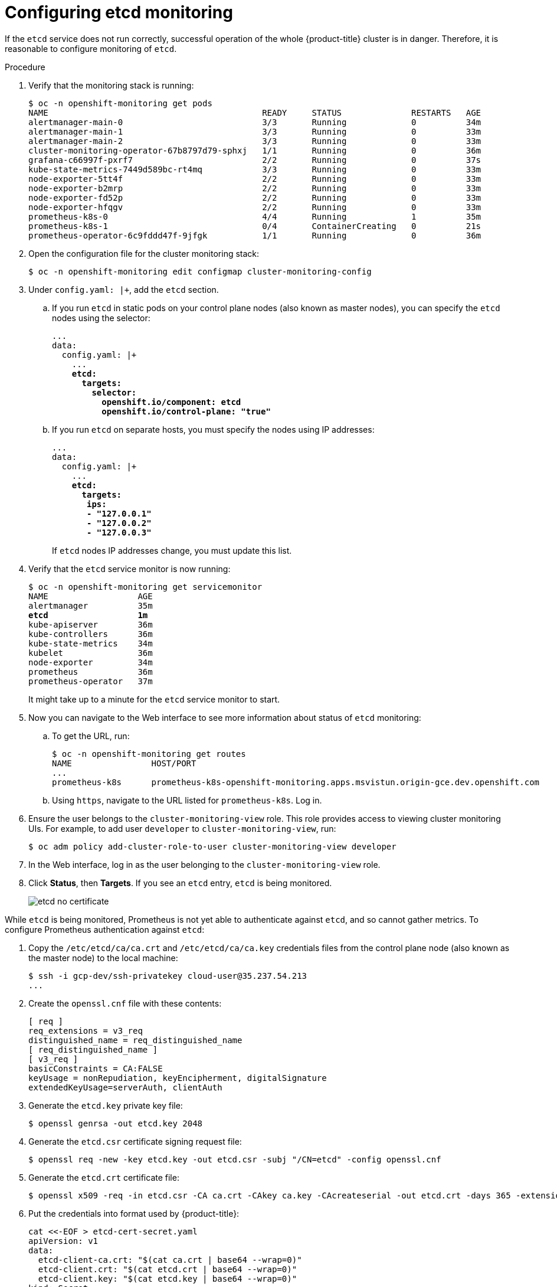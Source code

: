// Module included in the following assemblies:
//
// * monitoring/monitoring.adoc

[id="configuring-etcd-monitoring_{context}"]
= Configuring etcd monitoring

If the `etcd` service does not run correctly, successful operation of the whole {product-title} cluster is in danger. Therefore, it is reasonable to configure monitoring of `etcd`.

.Procedure

. Verify that the monitoring stack is running:
+
[subs="quotes"]
----
$ oc -n openshift-monitoring get pods
NAME                                           READY     STATUS              RESTARTS   AGE
alertmanager-main-0                            3/3       Running             0          34m
alertmanager-main-1                            3/3       Running             0          33m
alertmanager-main-2                            3/3       Running             0          33m
cluster-monitoring-operator-67b8797d79-sphxj   1/1       Running             0          36m
grafana-c66997f-pxrf7                          2/2       Running             0          37s
kube-state-metrics-7449d589bc-rt4mq            3/3       Running             0          33m
node-exporter-5tt4f                            2/2       Running             0          33m
node-exporter-b2mrp                            2/2       Running             0          33m
node-exporter-fd52p                            2/2       Running             0          33m
node-exporter-hfqgv                            2/2       Running             0          33m
prometheus-k8s-0                               4/4       Running             1          35m
prometheus-k8s-1                               0/4       ContainerCreating   0          21s
prometheus-operator-6c9fddd47f-9jfgk           1/1       Running             0          36m
----

. Open the configuration file for the cluster monitoring stack:
+
[subs="quotes"]
----
$ oc -n openshift-monitoring edit configmap cluster-monitoring-config
----

. Under `config.yaml: |+`, add the `etcd` section.
+
.. If you run `etcd` in static pods on your control plane nodes (also known as master nodes), you can specify the `etcd` nodes using the selector:
+
[subs="quotes"]
----
...
data:
  config.yaml: |+
    ...
    *etcd:
      targets:
        selector:
          openshift.io/component: etcd
          openshift.io/control-plane: "true"*
----
+
.. If you run `etcd` on separate hosts, you must specify the nodes using IP addresses:
+
[subs="quotes"]
----
...
data:
  config.yaml: |+
    ...
    *etcd:
      targets:
       ips:
       - "127.0.0.1"
       - "127.0.0.2"
       - "127.0.0.3"*
----
+
If `etcd` nodes IP addresses change, you must update this list.

. Verify that the `etcd` service monitor is now running:
+
[subs="quotes"]
----
$ oc -n openshift-monitoring get servicemonitor
NAME                  AGE
alertmanager          35m
*etcd                  1m*
kube-apiserver        36m
kube-controllers      36m
kube-state-metrics    34m
kubelet               36m
node-exporter         34m
prometheus            36m
prometheus-operator   37m
----
+
It might take up to a minute for the `etcd` service monitor to start.

. Now you can navigate to the Web interface to see more information about status of `etcd` monitoring:
+
.. To get the URL, run:
+
[subs="quotes"]
----
$ oc -n openshift-monitoring get routes
NAME                HOST/PORT                                                                           PATH      SERVICES            PORT      TERMINATION   WILDCARD
...
prometheus-k8s      prometheus-k8s-openshift-monitoring.apps.msvistun.origin-gce.dev.openshift.com                prometheus-k8s      web       reencrypt     None
----
+
.. Using `https`, navigate to the URL listed for `prometheus-k8s`. Log in.

. Ensure the user belongs to the `cluster-monitoring-view` role. This role provides access to viewing cluster monitoring UIs. For example, to add user `developer` to `cluster-monitoring-view`, run:

  $ oc adm policy add-cluster-role-to-user cluster-monitoring-view developer
+

. In the Web interface, log in as the user belonging to the `cluster-monitoring-view` role.

. Click *Status*, then *Targets*. If you see an `etcd` entry, `etcd` is being monitored.
+
image::etcd-no-certificate.png[]

While `etcd` is being monitored, Prometheus is not yet able to authenticate against `etcd`, and so cannot gather metrics. To configure Prometheus authentication against `etcd`:

. Copy the `/etc/etcd/ca/ca.crt` and `/etc/etcd/ca/ca.key` credentials files from the control plane node (also known as the master node) to the local machine:
+
[subs="quotes"]
----
$ ssh -i gcp-dev/ssh-privatekey cloud-user@35.237.54.213
...
----

. Create the `openssl.cnf` file with these contents:
+
----
[ req ]
req_extensions = v3_req
distinguished_name = req_distinguished_name
[ req_distinguished_name ]
[ v3_req ]
basicConstraints = CA:FALSE
keyUsage = nonRepudiation, keyEncipherment, digitalSignature
extendedKeyUsage=serverAuth, clientAuth
----

. Generate the `etcd.key` private key file:
+
[subs="quotes"]
----
$ openssl genrsa -out etcd.key 2048
----

. Generate the `etcd.csr` certificate signing request file:
+
[subs="quotes"]
----
$ openssl req -new -key etcd.key -out etcd.csr -subj "/CN=etcd" -config openssl.cnf
----

. Generate the `etcd.crt` certificate file:
+
[subs="quotes"]
----
$ openssl x509 -req -in etcd.csr -CA ca.crt -CAkey ca.key -CAcreateserial -out etcd.crt -days 365 -extensions v3_req -extfile openssl.cnf
----

. Put the credentials into format used by {product-title}:
+
----
cat <<-EOF > etcd-cert-secret.yaml
apiVersion: v1
data:
  etcd-client-ca.crt: "$(cat ca.crt | base64 --wrap=0)"
  etcd-client.crt: "$(cat etcd.crt | base64 --wrap=0)"
  etcd-client.key: "$(cat etcd.key | base64 --wrap=0)"
kind: Secret
metadata:
  name: kube-etcd-client-certs
  namespace: openshift-monitoring
type: Opaque
EOF
----
+
This creates the *_etcd-cert-secret.yaml_* file

. Apply the credentials file to the cluster:

----
$ oc apply -f etcd-cert-secret.yaml
----

. Visit the "Targets" page of the Web interface again. Verify that `etcd` is now being correctly monitored. It might take several minutes for changes to take effect.
+
image::etcd-monitoring-working.png[]
